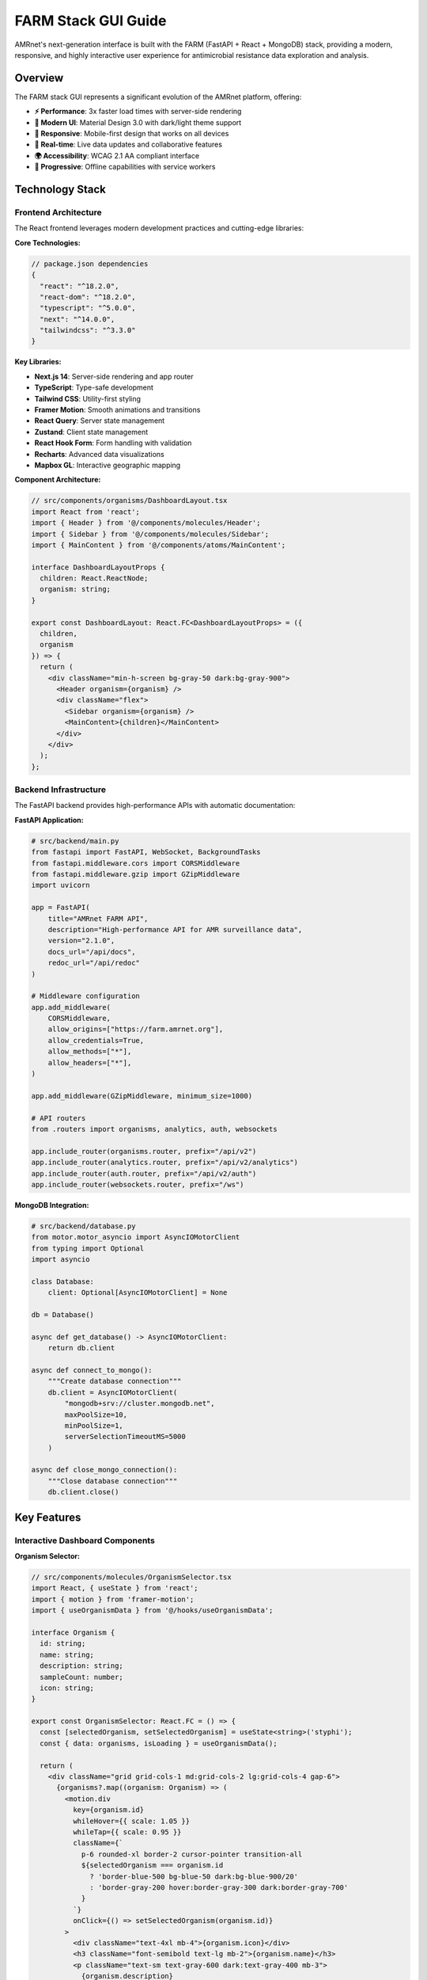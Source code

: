 .. _label-gui:

====================
FARM Stack GUI Guide
====================

.. container:: justify-text

    AMRnet's next-generation interface is built with the FARM (FastAPI + React + MongoDB) stack, providing a modern, responsive, and highly interactive user experience for antimicrobial resistance data exploration and analysis.

.. .. contents:: Table of Contents
..    :local:
..    :depth: 2

Overview
========

.. container:: justify-text

    The FARM stack GUI represents a significant evolution of the AMRnet platform, offering:

    - **⚡ Performance**: 3x faster load times with server-side rendering
    - **🎨 Modern UI**: Material Design 3.0 with dark/light theme support
    - **📱 Responsive**: Mobile-first design that works on all devices
    - **🔄 Real-time**: Live data updates and collaborative features
    - **🌍 Accessibility**: WCAG 2.1 AA compliant interface
    - **🚀 Progressive**: Offline capabilities with service workers

Technology Stack
================

Frontend Architecture
---------------------

.. container:: justify-text

    The React frontend leverages modern development practices and cutting-edge libraries:

**Core Technologies:**

.. code-block:: typescript

    // package.json dependencies
    {
      "react": "^18.2.0",
      "react-dom": "^18.2.0",
      "typescript": "^5.0.0",
      "next": "^14.0.0",
      "tailwindcss": "^3.3.0"
    }

**Key Libraries:**

- **Next.js 14**: Server-side rendering and app router
- **TypeScript**: Type-safe development
- **Tailwind CSS**: Utility-first styling
- **Framer Motion**: Smooth animations and transitions
- **React Query**: Server state management
- **Zustand**: Client state management
- **React Hook Form**: Form handling with validation
- **Recharts**: Advanced data visualizations
- **Mapbox GL**: Interactive geographic mapping

**Component Architecture:**

.. code-block:: typescript

    // src/components/organisms/DashboardLayout.tsx
    import React from 'react';
    import { Header } from '@/components/molecules/Header';
    import { Sidebar } from '@/components/molecules/Sidebar';
    import { MainContent } from '@/components/atoms/MainContent';

    interface DashboardLayoutProps {
      children: React.ReactNode;
      organism: string;
    }

    export const DashboardLayout: React.FC<DashboardLayoutProps> = ({
      children,
      organism
    }) => {
      return (
        <div className="min-h-screen bg-gray-50 dark:bg-gray-900">
          <Header organism={organism} />
          <div className="flex">
            <Sidebar organism={organism} />
            <MainContent>{children}</MainContent>
          </div>
        </div>
      );
    };

Backend Infrastructure
----------------------

.. container:: justify-text

    The FastAPI backend provides high-performance APIs with automatic documentation:

**FastAPI Application:**

.. code-block:: python

    # src/backend/main.py
    from fastapi import FastAPI, WebSocket, BackgroundTasks
    from fastapi.middleware.cors import CORSMiddleware
    from fastapi.middleware.gzip import GZipMiddleware
    import uvicorn

    app = FastAPI(
        title="AMRnet FARM API",
        description="High-performance API for AMR surveillance data",
        version="2.1.0",
        docs_url="/api/docs",
        redoc_url="/api/redoc"
    )

    # Middleware configuration
    app.add_middleware(
        CORSMiddleware,
        allow_origins=["https://farm.amrnet.org"],
        allow_credentials=True,
        allow_methods=["*"],
        allow_headers=["*"],
    )

    app.add_middleware(GZipMiddleware, minimum_size=1000)

    # API routers
    from .routers import organisms, analytics, auth, websockets

    app.include_router(organisms.router, prefix="/api/v2")
    app.include_router(analytics.router, prefix="/api/v2/analytics")
    app.include_router(auth.router, prefix="/api/v2/auth")
    app.include_router(websockets.router, prefix="/ws")

**MongoDB Integration:**

.. code-block:: python

    # src/backend/database.py
    from motor.motor_asyncio import AsyncIOMotorClient
    from typing import Optional
    import asyncio

    class Database:
        client: Optional[AsyncIOMotorClient] = None

    db = Database()

    async def get_database() -> AsyncIOMotorClient:
        return db.client

    async def connect_to_mongo():
        """Create database connection"""
        db.client = AsyncIOMotorClient(
            "mongodb+srv://cluster.mongodb.net",
            maxPoolSize=10,
            minPoolSize=1,
            serverSelectionTimeoutMS=5000
        )

    async def close_mongo_connection():
        """Close database connection"""
        db.client.close()

Key Features
============

Interactive Dashboard Components
--------------------------------

**Organism Selector:**

.. code-block:: typescript

    // src/components/molecules/OrganismSelector.tsx
    import React, { useState } from 'react';
    import { motion } from 'framer-motion';
    import { useOrganismData } from '@/hooks/useOrganismData';

    interface Organism {
      id: string;
      name: string;
      description: string;
      sampleCount: number;
      icon: string;
    }

    export const OrganismSelector: React.FC = () => {
      const [selectedOrganism, setSelectedOrganism] = useState<string>('styphi');
      const { data: organisms, isLoading } = useOrganismData();

      return (
        <div className="grid grid-cols-1 md:grid-cols-2 lg:grid-cols-4 gap-6">
          {organisms?.map((organism: Organism) => (
            <motion.div
              key={organism.id}
              whileHover={{ scale: 1.05 }}
              whileTap={{ scale: 0.95 }}
              className={`
                p-6 rounded-xl border-2 cursor-pointer transition-all
                ${selectedOrganism === organism.id
                  ? 'border-blue-500 bg-blue-50 dark:bg-blue-900/20'
                  : 'border-gray-200 hover:border-gray-300 dark:border-gray-700'
                }
              `}
              onClick={() => setSelectedOrganism(organism.id)}
            >
              <div className="text-4xl mb-4">{organism.icon}</div>
              <h3 className="font-semibold text-lg mb-2">{organism.name}</h3>
              <p className="text-sm text-gray-600 dark:text-gray-400 mb-3">
                {organism.description}
              </p>
              <div className="flex items-center justify-between">
                <span className="text-xs text-gray-500">
                  {organism.sampleCount.toLocaleString()} samples
                </span>
                <span className="text-xs text-blue-600 dark:text-blue-400">
                  Explore →
                </span>
              </div>
            </motion.div>
          ))}
        </div>
      );
    };

**Real-time Resistance Chart:**

.. code-block:: typescript

    // src/components/organisms/ResistanceChart.tsx
    import React, { useEffect, useState } from 'react';
    import { LineChart, Line, XAxis, YAxis, CartesianGrid, Tooltip, ResponsiveContainer } from 'recharts';
    import { useWebSocket } from '@/hooks/useWebSocket';

    interface ResistanceData {
      year: number;
      month: number;
      resistance_rate: number;
      sample_count: number;
    }

    export const ResistanceChart: React.FC<{
      organism: string;
      antibiotic: string;
      country?: string;
    }> = ({ organism, antibiotic, country }) => {
      const [data, setData] = useState<ResistanceData[]>([]);

      // WebSocket connection for real-time updates
      const { lastMessage, connectionStatus } = useWebSocket(
        `wss://farm-api.amrnet.org/ws/${organism}/resistance/${antibiotic}`,
        {
          shouldReconnect: () => true,
          reconnectAttempts: 10,
          reconnectInterval: 3000,
        }
      );

      useEffect(() => {
        if (lastMessage?.data) {
          const newData = JSON.parse(lastMessage.data);
          setData(prevData => [...prevData.slice(-50), newData]); // Keep last 50 points
        }
      }, [lastMessage]);

      return (
        <div className="bg-white dark:bg-gray-800 rounded-xl p-6 shadow-lg">
          <div className="flex items-center justify-between mb-6">
            <h3 className="text-xl font-semibold">
              {antibiotic} Resistance Trends
            </h3>
            <div className="flex items-center space-x-2">
              <div className={`w-2 h-2 rounded-full ${
                connectionStatus === 'Open' ? 'bg-green-500' : 'bg-red-500'
              }`} />
              <span className="text-sm text-gray-500">
                {connectionStatus === 'Open' ? 'Live' : 'Disconnected'}
              </span>
            </div>
          </div>

          <ResponsiveContainer width="100%" height={400}>
            <LineChart data={data}>
              <CartesianGrid strokeDasharray="3 3" className="dark:stroke-gray-700" />
              <XAxis
                dataKey="year"
                className="dark:text-gray-300"
              />
              <YAxis
                domain={[0, 1]}
                tickFormatter={(value) => `${(value * 100).toFixed(0)}%`}
                className="dark:text-gray-300"
              />
              <Tooltip
                labelFormatter={(year) => `Year: ${year}`}
                formatter={(value: number, name) => [
                  `${(value * 100).toFixed(1)}%`,
                  'Resistance Rate'
                ]}
                contentStyle={{
                  backgroundColor: 'rgba(255, 255, 255, 0.95)',
                  border: '1px solid #e5e7eb',
                  borderRadius: '8px',
                }}
              />
              <Line
                type="monotone"
                dataKey="resistance_rate"
                stroke="#3b82f6"
                strokeWidth={3}
                dot={{ fill: '#3b82f6', strokeWidth: 2, r: 4 }}
                activeDot={{ r: 6, stroke: '#3b82f6', strokeWidth: 2 }}
              />
            </LineChart>
          </ResponsiveContainer>
        </div>
      );
    };

**Interactive Geographic Map:**

.. code-block:: typescript

    // src/components/organisms/GeographicMap.tsx
    import React, { useRef, useEffect, useState } from 'react';
    import mapboxgl from 'mapbox-gl';
    import { useQuery } from '@tanstack/react-query';
    import { getGeographicData } from '@/api/organisms';

    mapboxgl.accessToken = process.env.NEXT_PUBLIC_MAPBOX_TOKEN!;

    export const GeographicMap: React.FC<{
      organism: string;
      metric: 'resistance_rate' | 'sample_count';
    }> = ({ organism, metric }) => {
      const mapContainer = useRef<HTMLDivElement>(null);
      const map = useRef<mapboxgl.Map | null>(null);
      const [mapLoaded, setMapLoaded] = useState(false);

      const { data: geoData } = useQuery({
        queryKey: ['geographic', organism, metric],
        queryFn: () => getGeographicData(organism, metric),
        refetchInterval: 60000, // Refresh every minute
      });

      useEffect(() => {
        if (map.current || !mapContainer.current) return;

        map.current = new mapboxgl.Map({
          container: mapContainer.current,
          style: 'mapbox://styles/mapbox/light-v11',
          center: [0, 20],
          zoom: 2,
          projection: 'naturalEarth'
        });

        map.current.on('load', () => {
          setMapLoaded(true);
        });

        return () => map.current?.remove();
      }, []);

      useEffect(() => {
        if (!mapLoaded || !geoData || !map.current) return;

        // Add choropleth layer
        if (map.current.getSource('countries')) {
          map.current.removeLayer('countries-fill');
          map.current.removeSource('countries');
        }

        map.current.addSource('countries', {
          type: 'geojson',
          data: geoData
        });

        map.current.addLayer({
          id: 'countries-fill',
          type: 'fill',
          source: 'countries',
          paint: {
            'fill-color': [
              'interpolate',
              ['linear'],
              ['get', metric],
              0, '#eff6ff',
              0.25, '#bfdbfe',
              0.5, '#60a5fa',
              0.75, '#2563eb',
              1, '#1d4ed8'
            ],
            'fill-opacity': 0.8
          }
        });

        // Add hover effects
        map.current.on('mouseenter', 'countries-fill', (e) => {
          map.current!.getCanvas().style.cursor = 'pointer';
        });

        map.current.on('mouseleave', 'countries-fill', () => {
          map.current!.getCanvas().style.cursor = '';
        });
      }, [mapLoaded, geoData, metric]);

      return (
        <div className="relative w-full h-96 bg-gray-100 dark:bg-gray-800 rounded-xl overflow-hidden">
          <div ref={mapContainer} className="w-full h-full" />
          {!mapLoaded && (
            <div className="absolute inset-0 flex items-center justify-center">
              <div className="animate-spin rounded-full h-8 w-8 border-b-2 border-blue-600" />
            </div>
          )}
        </div>
      );
    };

Advanced Analytics Interface
----------------------------

**Statistical Analysis Dashboard:**

.. code-block:: typescript

    // src/components/pages/AnalyticsDashboard.tsx
    import React, { useState } from 'react';
    import { Tab, Tabs, TabList, TabPanel } from 'react-tabs';
    import { RegressionAnalysis } from '@/components/organisms/RegressionAnalysis';
    import { ClusterAnalysis } from '@/components/organisms/ClusterAnalysis';
    import { MLPredictions } from '@/components/organisms/MLPredictions';
    import { StatisticalTests } from '@/components/organisms/StatisticalTests';

    export const AnalyticsDashboard: React.FC<{ organism: string }> = ({
      organism
    }) => {
      const [selectedFilters, setSelectedFilters] = useState({
        countries: [] as string[],
        yearRange: [2010, 2023] as [number, number],
        antibiotics: [] as string[],
      });

      return (
        <div className="space-y-6">
          <div className="bg-white dark:bg-gray-800 rounded-xl p-6 shadow-lg">
            <h1 className="text-2xl font-bold mb-6">
              Advanced Analytics - {organism.toUpperCase()}
            </h1>

            <Tabs selectedTabClassName="bg-blue-600 text-white">
              <TabList className="flex space-x-1 rounded-xl bg-blue-900/20 p-1">
                <Tab className="w-full rounded-lg py-2.5 text-sm font-medium leading-5 text-blue-700 cursor-pointer">
                  Regression Analysis
                </Tab>
                <Tab className="w-full rounded-lg py-2.5 text-sm font-medium leading-5 text-blue-700 cursor-pointer">
                  Clustering
                </Tab>
                <Tab className="w-full rounded-lg py-2.5 text-sm font-medium leading-5 text-blue-700 cursor-pointer">
                  ML Predictions
                </Tab>
                <Tab className="w-full rounded-lg py-2.5 text-sm font-medium leading-5 text-blue-700 cursor-pointer">
                  Statistical Tests
                </Tab>
              </TabList>

              <TabPanel className="mt-6">
                <RegressionAnalysis
                  organism={organism}
                  filters={selectedFilters}
                />
              </TabPanel>

              <TabPanel className="mt-6">
                <ClusterAnalysis
                  organism={organism}
                  filters={selectedFilters}
                />
              </TabPanel>

              <TabPanel className="mt-6">
                <MLPredictions
                  organism={organism}
                  filters={selectedFilters}
                />
              </TabPanel>

              <TabPanel className="mt-6">
                <StatisticalTests
                  organism={organism}
                  filters={selectedFilters}
                />
              </TabPanel>
            </Tabs>
          </div>
        </div>
      );
    };

**API Explorer Interface:**

.. code-block:: typescript

    // src/components/pages/APIExplorer.tsx
    import React, { useState } from 'react';
    import { Prism as SyntaxHighlighter } from 'react-syntax-highlighter';
    import { vscDarkPlus } from 'react-syntax-highlighter/dist/esm/styles/prism';
    import { useMutation } from '@tanstack/react-query';

    export const APIExplorer: React.FC = () => {
      const [endpoint, setEndpoint] = useState('/api/v2/styphi');
      const [method, setMethod] = useState('GET');
      const [headers, setHeaders] = useState('{"Content-Type": "application/json"}');
      const [params, setParams] = useState('{"limit": 100}');
      const [response, setResponse] = useState<any>(null);

      const makeRequest = useMutation({
        mutationFn: async () => {
          const url = new URL(`https://farm-api.amrnet.org${endpoint}`);

          if (method === 'GET' && params) {
            const parsedParams = JSON.parse(params);
            Object.entries(parsedParams).forEach(([key, value]) => {
              url.searchParams.append(key, String(value));
            });
          }

          const response = await fetch(url.toString(), {
            method,
            headers: JSON.parse(headers),
            body: method !== 'GET' ? params : undefined,
          });

          return response.json();
        },
        onSuccess: (data) => setResponse(data),
      });

      return (
        <div className="grid grid-cols-1 lg:grid-cols-2 gap-6 h-screen">
          {/* Request Configuration */}
          <div className="bg-white dark:bg-gray-800 rounded-xl p-6 shadow-lg">
            <h2 className="text-xl font-semibold mb-6">API Request Builder</h2>

            <div className="space-y-4">
              <div>
                <label className="block text-sm font-medium mb-2">Method</label>
                <select
                  value={method}
                  onChange={(e) => setMethod(e.target.value)}
                  className="w-full p-2 border border-gray-300 rounded-lg dark:border-gray-600 dark:bg-gray-700"
                >
                  <option value="GET">GET</option>
                  <option value="POST">POST</option>
                  <option value="PUT">PUT</option>
                  <option value="DELETE">DELETE</option>
                </select>
              </div>

              <div>
                <label className="block text-sm font-medium mb-2">Endpoint</label>
                <input
                  type="text"
                  value={endpoint}
                  onChange={(e) => setEndpoint(e.target.value)}
                  className="w-full p-2 border border-gray-300 rounded-lg dark:border-gray-600 dark:bg-gray-700"
                  placeholder="/api/v2/styphi"
                />
              </div>

              <div>
                <label className="block text-sm font-medium mb-2">Headers</label>
                <textarea
                  value={headers}
                  onChange={(e) => setHeaders(e.target.value)}
                  className="w-full p-2 border border-gray-300 rounded-lg dark:border-gray-600 dark:bg-gray-700 h-20"
                  placeholder='{"Content-Type": "application/json"}'
                />
              </div>

              <div>
                <label className="block text-sm font-medium mb-2">
                  {method === 'GET' ? 'Query Parameters' : 'Request Body'}
                </label>
                <textarea
                  value={params}
                  onChange={(e) => setParams(e.target.value)}
                  className="w-full p-2 border border-gray-300 rounded-lg dark:border-gray-600 dark:bg-gray-700 h-32"
                  placeholder={method === 'GET' ? '{"limit": 100}' : '{"country": "BGD"}'}
                />
              </div>

              <button
                onClick={() => makeRequest.mutate()}
                disabled={makeRequest.isPending}
                className="w-full bg-blue-600 text-white py-2 px-4 rounded-lg hover:bg-blue-700 disabled:opacity-50"
              >
                {makeRequest.isPending ? 'Sending...' : 'Send Request'}
              </button>
            </div>
          </div>

          {/* Response Display */}
          <div className="bg-white dark:bg-gray-800 rounded-xl p-6 shadow-lg">
            <h2 className="text-xl font-semibold mb-6">Response</h2>

            {response && (
              <div className="h-full overflow-auto">
                <SyntaxHighlighter
                  language="json"
                  style={vscDarkPlus}
                  className="rounded-lg"
                >
                  {JSON.stringify(response, null, 2)}
                </SyntaxHighlighter>
              </div>
            )}

            {!response && (
              <div className="flex items-center justify-center h-64 text-gray-500">
                Make a request to see the response here
              </div>
            )}
          </div>
        </div>
      );
    };

Real-time Features
==================

WebSocket Integration
---------------------

.. container:: justify-text

    The FARM stack GUI leverages WebSocket connections for real-time data updates and collaborative features:

**Real-time Data Streaming:**

.. code-block:: python

    # Backend WebSocket handler
    from fastapi import WebSocket, WebSocketDisconnect
    from typing import Dict, List
    import asyncio
    import json

    class ConnectionManager:
        def __init__(self):
            self.active_connections: Dict[str, List[WebSocket]] = {}

        async def connect(self, websocket: WebSocket, room: str):
            await websocket.accept()
            if room not in self.active_connections:
                self.active_connections[room] = []
            self.active_connections[room].append(websocket)

        def disconnect(self, websocket: WebSocket, room: str):
            if room in self.active_connections:
                self.active_connections[room].remove(websocket)

        async def broadcast_to_room(self, message: dict, room: str):
            if room in self.active_connections:
                for connection in self.active_connections[room]:
                    try:
                        await connection.send_text(json.dumps(message))
                    except:
                        # Remove dead connections
                        self.active_connections[room].remove(connection)

    manager = ConnectionManager()

    @app.websocket("/ws/resistance/{organism}/{antibiotic}")
    async def websocket_resistance_updates(
        websocket: WebSocket,
        organism: str,
        antibiotic: str
    ):
        room = f"{organism}_{antibiotic}"
        await manager.connect(websocket, room)

        try:
            while True:
                # Send periodic updates
                latest_data = await get_latest_resistance_data(organism, antibiotic)
                await manager.broadcast_to_room(latest_data, room)
                await asyncio.sleep(60)  # Update every minute

        except WebSocketDisconnect:
            manager.disconnect(websocket, room)

**Frontend WebSocket Hook:**

.. code-block:: typescript

    // src/hooks/useWebSocket.ts
    import { useEffect, useRef, useState } from 'react';

    interface UseWebSocketOptions {
      shouldReconnect?: () => boolean;
      reconnectAttempts?: number;
      reconnectInterval?: number;
    }

    export const useWebSocket = (
      url: string,
      options: UseWebSocketOptions = {}
    ) => {
      const [lastMessage, setLastMessage] = useState<MessageEvent | null>(null);
      const [connectionStatus, setConnectionStatus] = useState<'Connecting' | 'Open' | 'Closed'>('Connecting');
      const ws = useRef<WebSocket | null>(null);
      const reconnectAttempts = useRef(0);

      const connect = () => {
        try {
          ws.current = new WebSocket(url);

          ws.current.onopen = () => {
            setConnectionStatus('Open');
            reconnectAttempts.current = 0;
          };

          ws.current.onmessage = (event) => {
            setLastMessage(event);
          };

          ws.current.onclose = () => {
            setConnectionStatus('Closed');

            if (
              options.shouldReconnect?.() &&
              reconnectAttempts.current < (options.reconnectAttempts ?? 5)
            ) {
              setTimeout(() => {
                reconnectAttempts.current++;
                connect();
              }, options.reconnectInterval ?? 3000);
            }
          };
        } catch (error) {
          console.error('WebSocket connection failed:', error);
          setConnectionStatus('Closed');
        }
      };

      useEffect(() => {
        connect();

        return () => {
          ws.current?.close();
        };
      }, [url]);

      const sendMessage = (message: string) => {
        if (ws.current?.readyState === WebSocket.OPEN) {
          ws.current.send(message);
        }
      };

      return { lastMessage, connectionStatus, sendMessage };
    };

Progressive Web App Features
----------------------------

**Service Worker Configuration:**

.. code-block:: javascript

    // public/sw.js
    const CACHE_NAME = 'amrnet-farm-v1';
    const urlsToCache = [
      '/',
      '/manifest.json',
      '/static/js/bundle.js',
      '/static/css/main.css',
      '/api/v2/organisms',
    ];

    self.addEventListener('install', (event) => {
      event.waitUntil(
        caches.open(CACHE_NAME)
          .then((cache) => cache.addAll(urlsToCache))
      );
    });

    self.addEventListener('fetch', (event) => {
      // Cache-first strategy for static assets
      if (event.request.url.includes('/static/')) {
        event.respondWith(
          caches.match(event.request)
            .then((response) => response || fetch(event.request))
        );
      }

      // Network-first strategy for API calls
      if (event.request.url.includes('/api/')) {
        event.respondWith(
          fetch(event.request)
            .catch(() => caches.match(event.request))
        );
      }
    });

**Offline Data Management:**

.. code-block:: typescript

    // src/utils/offlineStorage.ts
    import { openDB, DBSchema, IDBPDatabase } from 'idb';

    interface AMRnetDB extends DBSchema {
      organisms: {
        key: string;
        value: {
          id: string;
          data: any;
          timestamp: number;
        };
      };
      resistance_data: {
        key: string;
        value: {
          organism: string;
          filters: string;
          data: any;
          timestamp: number;
        };
      };
    }

    class OfflineStorage {
      private db: IDBPDatabase<AMRnetDB> | null = null;

      async init() {
        this.db = await openDB<AMRnetDB>('amrnet-cache', 1, {
          upgrade(db) {
            db.createObjectStore('organisms');
            db.createObjectStore('resistance_data');
          },
        });
      }

      async cacheOrganismData(organismId: string, data: any) {
        if (!this.db) await this.init();

        await this.db!.put('organisms', {
          id: organismId,
          data,
          timestamp: Date.now(),
        }, organismId);
      }

      async getCachedOrganismData(organismId: string) {
        if (!this.db) await this.init();

        const cached = await this.db!.get('organisms', organismId);

        // Return cached data if less than 1 hour old
        if (cached && Date.now() - cached.timestamp < 3600000) {
          return cached.data;
        }

        return null;
      }

      async clearExpiredCache() {
        if (!this.db) await this.init();

        const cutoff = Date.now() - 86400000; // 24 hours

        const tx = this.db!.transaction(['organisms', 'resistance_data'], 'readwrite');

        // Clear expired organism data
        const organismCursor = await tx.objectStore('organisms').openCursor();
        while (organismCursor) {
          if (organismCursor.value.timestamp < cutoff) {
            await organismCursor.delete();
          }
          await organismCursor.continue();
        }

        await tx.done;
      }
    }

    export const offlineStorage = new OfflineStorage();

Accessibility Features
======================

.. container:: justify-text

    The FARM stack GUI prioritizes accessibility to ensure the platform is usable by all researchers, regardless of their abilities:

**WCAG 2.1 AA Compliance:**

.. code-block:: typescript

    // src/components/atoms/AccessibleButton.tsx
    import React, { forwardRef } from 'react';
    import { motion } from 'framer-motion';

    interface AccessibleButtonProps
      extends React.ButtonHTMLAttributes<HTMLButtonElement> {
      variant?: 'primary' | 'secondary' | 'danger';
      size?: 'sm' | 'md' | 'lg';
      loading?: boolean;
      icon?: React.ReactNode;
      children: React.ReactNode;
    }

    export const AccessibleButton = forwardRef<
      HTMLButtonElement,
      AccessibleButtonProps
    >(({
      variant = 'primary',
      size = 'md',
      loading = false,
      icon,
      children,
      disabled,
      ...props
    }, ref) => {
      const baseClasses = `
        inline-flex items-center justify-center
        font-medium rounded-lg transition-all duration-200
        focus:outline-none focus:ring-2 focus:ring-offset-2
        disabled:opacity-50 disabled:cursor-not-allowed
        ${loading ? 'cursor-wait' : 'cursor-pointer'}
      `;

      const variantClasses = {
        primary: 'bg-blue-600 hover:bg-blue-700 text-white focus:ring-blue-500',
        secondary: 'bg-gray-200 hover:bg-gray-300 text-gray-900 focus:ring-gray-500',
        danger: 'bg-red-600 hover:bg-red-700 text-white focus:ring-red-500',
      };

      const sizeClasses = {
        sm: 'px-3 py-1.5 text-sm',
        md: 'px-4 py-2 text-base',
        lg: 'px-6 py-3 text-lg',
      };

      return (
        <motion.button
          ref={ref}
          whileHover={{ scale: disabled || loading ? 1 : 1.02 }}
          whileTap={{ scale: disabled || loading ? 1 : 0.98 }}
          className={`${baseClasses} ${variantClasses[variant]} ${sizeClasses[size]}`}
          disabled={disabled || loading}
          aria-busy={loading}
          aria-describedby={loading ? 'loading-text' : undefined}
          {...props}
        >
          {loading && (
            <svg
              className="animate-spin -ml-1 mr-2 h-4 w-4"
              fill="none"
              viewBox="0 0 24 24"
              aria-hidden="true"
            >
              <circle
                cx="12"
                cy="12"
                r="10"
                stroke="currentColor"
                strokeWidth="4"
                className="opacity-25"
              />
              <path
                fill="currentColor"
                d="M4 12a8 8 0 018-8V0C5.373 0 0 5.373 0 12h4zm2 5.291A7.962 7.962 0 014 12H0c0 3.042 1.135 5.824 3 7.938l3-2.647z"
                className="opacity-75"
              />
            </svg>
          )}
          {icon && !loading && <span className="mr-2">{icon}</span>}
          <span>{children}</span>
          {loading && (
            <span id="loading-text" className="sr-only">
              Loading, please wait
            </span>
          )}
        </motion.button>
      );
    });

**Screen Reader Support:**

.. code-block:: typescript

    // src/components/molecules/DataTable.tsx
    import React from 'react';

    interface DataTableProps {
      data: any[];
      columns: Array<{
        key: string;
        label: string;
        sortable?: boolean;
        format?: (value: any) => string;
      }>;
      caption: string;
      sortBy?: string;
      sortDirection?: 'asc' | 'desc';
      onSort?: (column: string) => void;
    }

    export const DataTable: React.FC<DataTableProps> = ({
      data,
      columns,
      caption,
      sortBy,
      sortDirection,
      onSort,
    }) => {
      return (
        <div className="overflow-x-auto">
          <table
            className="min-w-full divide-y divide-gray-200 dark:divide-gray-700"
            role="table"
            aria-label={caption}
          >
            <caption className="sr-only">{caption}</caption>

            <thead className="bg-gray-50 dark:bg-gray-800">
              <tr role="row">
                {columns.map((column) => (
                  <th
                    key={column.key}
                    scope="col"
                    className={`
                      px-6 py-3 text-left text-xs font-medium text-gray-500 uppercase tracking-wider
                      ${column.sortable ? 'cursor-pointer hover:bg-gray-100 dark:hover:bg-gray-700' : ''}
                    `}
                    onClick={column.sortable ? () => onSort?.(column.key) : undefined}
                    onKeyDown={(e) => {
                      if (column.sortable && (e.key === 'Enter' || e.key === ' ')) {
                        e.preventDefault();
                        onSort?.(column.key);
                      }
                    }}
                    tabIndex={column.sortable ? 0 : -1}
                    role={column.sortable ? 'columnheader button' : 'columnheader'}
                    aria-sort={
                      sortBy === column.key
                        ? sortDirection === 'asc' ? 'ascending' : 'descending'
                        : 'none'
                    }
                  >
                    <div className="flex items-center space-x-1">
                      <span>{column.label}</span>
                      {column.sortable && (
                        <span className="ml-2">
                          {sortBy === column.key ? (
                            sortDirection === 'asc' ? '↑' : '↓'
                          ) : (
                            <span className="text-gray-400">↕</span>
                          )}
                        </span>
                      )}
                    </div>
                  </th>
                ))}
              </tr>
            </thead>

            <tbody className="bg-white dark:bg-gray-900 divide-y divide-gray-200 dark:divide-gray-700">
              {data.map((row, rowIndex) => (
                <tr
                  key={rowIndex}
                  role="row"
                  className="hover:bg-gray-50 dark:hover:bg-gray-800"
                >
                  {columns.map((column) => (
                    <td
                      key={column.key}
                      className="px-6 py-4 whitespace-nowrap text-sm text-gray-900 dark:text-gray-100"
                      role="gridcell"
                    >
                      {column.format
                        ? column.format(row[column.key])
                        : row[column.key]
                      }
                    </td>
                  ))}
                </tr>
              ))}
            </tbody>
          </table>
        </div>
      );
    };

Deployment and Performance
==========================

.. container:: justify-text

    The FARM stack is optimized for production deployment with modern DevOps practices:

**Docker Configuration:**

.. code-block:: dockerfile

    # Dockerfile.frontend
    FROM node:18-alpine as builder

    WORKDIR /app
    COPY package*.json ./
    RUN npm ci --only=production

    COPY . .
    RUN npm run build

    FROM nginx:alpine
    COPY --from=builder /app/dist /usr/share/nginx/html
    COPY nginx.conf /etc/nginx/nginx.conf

    EXPOSE 80
    CMD ["nginx", "-g", "daemon off;"]

.. code-block:: dockerfile

    # Dockerfile.backend
    FROM python:3.11-slim

    WORKDIR /app

    COPY requirements.txt .
    RUN pip install --no-cache-dir -r requirements.txt

    COPY . .

    EXPOSE 8000
    CMD ["uvicorn", "main:app", "--host", "0.0.0.0", "--port", "8000", "--workers", "4"]

**Performance Optimization:**

.. code-block:: typescript

    // src/utils/performance.ts
    import { memo, useMemo, useCallback } from 'react';

    // Memoized component example
    export const MemoizedResistanceChart = memo(ResistanceChart, (prevProps, nextProps) => {
      return (
        prevProps.organism === nextProps.organism &&
        prevProps.antibiotic === nextProps.antibiotic &&
        prevProps.country === nextProps.country
      );
    });

    // Virtual scrolling for large datasets
    import { FixedSizeList as List } from 'react-window';

    export const VirtualizedTable: React.FC<{
      data: any[];
      height: number;
      rowHeight: number;
    }> = ({ data, height, rowHeight }) => {
      const Row = useCallback(({ index, style }: any) => (
        <div style={style}>
          {/* Row content */}
        </div>
      ), []);

      return (
        <List
          height={height}
          itemCount={data.length}
          itemSize={rowHeight}
          overscanCount={5}
        >
          {Row}
        </List>
      );
    };

Getting Started
===============

Development Setup
-----------------

.. container:: justify-text

    Set up the FARM stack development environment:

**1. Clone and Install Dependencies:**

.. code-block:: bash

    # Clone the repository
    git clone https://github.com/amrnet/amrnet-farm.git
    cd amrnet-farm

    # Install frontend dependencies
    cd frontend
    npm install

    # Install backend dependencies
    cd ../backend
    pip install -r requirements.txt

**2. Environment Configuration:**

.. code-block:: bash

    # Frontend environment (.env.local)
    NEXT_PUBLIC_API_URL=http://localhost:8000
    NEXT_PUBLIC_MAPBOX_TOKEN=your_mapbox_token
    NEXT_PUBLIC_WS_URL=ws://localhost:8000/ws

    # Backend environment (.env)
    MONGODB_URI=mongodb://localhost:27017/amrnet
    JWT_SECRET=your_jwt_secret
    CORS_ORIGINS=["http://localhost:3000"]

**3. Start Development Servers:**

.. code-block:: bash

    # Terminal 1: Backend server
    cd backend
    uvicorn main:app --reload --port 8000

    # Terminal 2: Frontend server
    cd frontend
    npm run dev

**4. Access the Application:**

- **Frontend**: http://localhost:3000
- **Backend API**: http://localhost:8000
- **API Documentation**: http://localhost:8000/docs

Production Deployment
---------------------

.. container:: justify-text

    Deploy using Docker Compose for production:

.. code-block:: yaml

    # docker-compose.prod.yml
    version: '3.8'

    services:
      frontend:
        build:
          context: ./frontend
          dockerfile: Dockerfile.prod
        ports:
          - "80:80"
          - "443:443"
        environment:
          - NODE_ENV=production
        volumes:
          - ./nginx/ssl:/etc/nginx/ssl

      backend:
        build:
          context: ./backend
          dockerfile: Dockerfile.prod
        ports:
          - "8000:8000"
        environment:
          - MONGODB_URI=${MONGODB_URI}
          - JWT_SECRET=${JWT_SECRET}
        depends_on:
          - mongodb

      mongodb:
        image: mongo:6.0
        restart: always
        ports:
          - "27017:27017"
        environment:
          - MONGO_INITDB_ROOT_USERNAME=${MONGO_USERNAME}
          - MONGO_INITDB_ROOT_PASSWORD=${MONGO_PASSWORD}
        volumes:
          - mongodb_data:/data/db

      redis:
        image: redis:7-alpine
        restart: always
        ports:
          - "6379:6379"
        volumes:
          - redis_data:/data

    volumes:
      mongodb_data:
      redis_data:

Support and Community
=====================

.. container:: justify-text

    Get help with the FARM stack implementation:

Resources
---------

- **📖 Component Library**: Storybook documentation at `storybook.amrnet.org <https://storybook.amrnet.org>`_
- **🎨 Design System**: Figma design tokens and components
- **🧪 Testing Guide**: Jest and Cypress testing patterns
- **🚀 Deployment Guide**: Production deployment best practices

Contributing
------------

.. container:: justify-text

    Contribute to the FARM stack development:

1. **Frontend Issues**: React components, UI/UX improvements
2. **Backend Issues**: FastAPI endpoints, performance optimization
3. **Documentation**: User guides and API documentation
4. **Testing**: Unit tests, integration tests, e2e tests

**Development Workflow:**

.. code-block:: bash

    # Create feature branch
    git checkout -b feature/new-visualization

    # Make changes and test
    npm run test
    npm run lint
    npm run type-check

    # Commit and push
    git commit -m "Add new resistance trend visualization"
    git push origin feature/new-visualization

    # Create pull request

Future Roadmap
==============

.. container:: justify-text

    Planned enhancements for the FARM stack GUI:

**Q1 2025:**
- 🤖 AI-powered data insights and recommendations
- 📱 Native mobile applications (React Native)
- 🔍 Advanced search with natural language queries
- 📊 Custom dashboard builder interface

**Q2 2025:**
- 🌐 Multi-language support expansion (Chinese, Arabic, Hindi)
- 🔒 Advanced security features (2FA, SSO integration)
- 📈 Machine learning model explanations
- 🎮 Gamification for data exploration

**Q3 2025:**
- 🗣️ Voice interface for accessibility
- 🔗 Enhanced data integration (HL7 FHIR, SNOMED CT)
- 📋 Collaborative workspaces and sharing
- 🎯 Personalized research recommendations

**Long-term Vision:**
- Virtual reality data exploration environments
- Blockchain-based data provenance tracking
- Quantum computing integration for complex analyses
- Global real-time surveillance network integration
